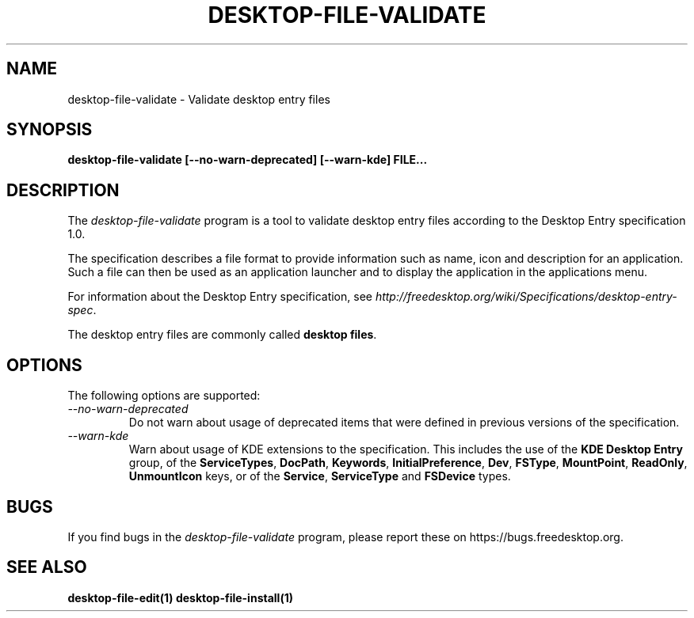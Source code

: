 .\"
.\" desktop-file-validate manual page.
.\" (C) 2010 Vincent Untz (vuntz@gnome.org)
.\"
.TH DESKTOP-FILE-VALIDATE 1 FREEDESKTOP.ORG
.SH NAME
desktop-file-validate \- Validate desktop entry files
.SH SYNOPSIS
.B desktop-file-validate [\-\-no-warn-deprecated] [\-\-warn-kde] FILE...
.SH DESCRIPTION
The \fIdesktop-file-validate\fP program is a tool to validate desktop
entry files according to the Desktop Entry specification 1.0.
.PP
The specification describes a file format to provide information such as
name, icon and description for an application. Such a file can then be
used as an application launcher and to display the application in the
applications menu.
.PP
For information about the Desktop Entry specification, see
\fIhttp://freedesktop.org/wiki/Specifications/desktop-entry-spec\fP.
.PP
The desktop entry files are commonly called \fBdesktop files\fP.
.SH OPTIONS
The following options are supported:
.TP
.I --no-warn-deprecated
Do not warn about usage of deprecated items that were defined in
previous versions of the specification.
.TP
.I --warn-kde
Warn about usage of KDE extensions to the specification. This includes
the use of the \fBKDE Desktop Entry\fP group, of the \fBServiceTypes\fP,
\fBDocPath\fP, \fBKeywords\fP, \fBInitialPreference\fP, \fBDev\fP,
\fBFSType\fP, \fBMountPoint\fP, \fBReadOnly\fP, \fBUnmountIcon\fP keys,
or of the \fBService\fP, \fBServiceType\fP and \fBFSDevice\fP types.
.SH BUGS
If you find bugs in the \fIdesktop-file-validate\fP program, please
report these on https://bugs.freedesktop.org.
.SH SEE ALSO
.BR desktop-file-edit(1)
.BR desktop-file-install(1)
